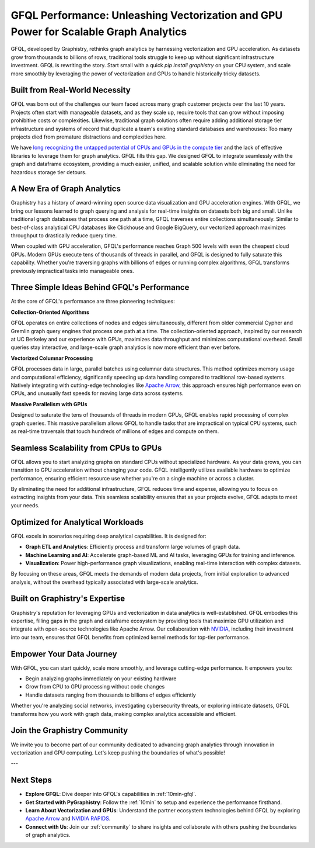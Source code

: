 .. _gfql-performance:

GFQL Performance: Unleashing Vectorization and GPU Power for Scalable Graph Analytics
======================================================================================

GFQL, developed by Graphistry, rethinks graph analytics by harnessing vectorization and GPU acceleration. As datasets grow from thousands to billions of rows, traditional tools struggle to keep up without significant infrastructure investment. GFQL is rewriting the story. Start small with a quick `pip install graphistry` on your CPU system, and scale more smoothly by leveraging the power of vectorization and GPUs to handle historically tricky datasets.

Built from Real-World Necessity
-------------------------------

GFQL was born out of the challenges our team faced across many graph customer projects over the last 10 years. Projects often start with manageable datasets, and as they scale up, require tools that can grow without imposing prohibitive costs or complexities. Likewise, traditional graph solutions often require adding additional storage tier infrastructure and systems of record that duplicate a team's existing standard databases and warehouses: Too many projects died from premature distractions and complexities here.

We have `long recognizing the untapped potential of CPUs and GPUs in the compute tier <https://gradientflow.com/what-is-graph-intelligence/>`_ and the lack of effective libraries to leverage them for graph analytics. GFQL fills this gap. We designed GFQL to integrate seamlessly with the graph and dataframe ecosystem, providing a much easier, unified, and scalable solution while eliminating the need for hazardous storage tier detours.

A New Era of Graph Analytics
----------------------------

Graphistry has a history of award-winning open source data visualization and GPU acceleration engines. With GFQL, we bring our lessons learned to graph querying and analysis for real-time insights on datasets both big and small. Unlike traditional graph databases that process one path at a time, GFQL traverses entire collections simultaneously. Similar to best-of-class analytical CPU databases like Clickhouse and Google BigQuery, our vectorized approach maximizes throughput to drastically reduce query time.

When coupled with GPU acceleration, GFQL's performance reaches Graph 500 levels with even the cheapest cloud GPUs. Modern GPUs execute tens of thousands of threads in parallel, and GFQL is designed to fully saturate this capability. Whether you're traversing graphs with billions of edges or running complex algorithms, GFQL transforms previously impractical tasks into manageable ones.


Three Simple Ideas Behind GFQL's Performance
---------------------------------------------

At the core of GFQL's performance are three pioneering techniques:

**Collection-Oriented Algorithms**

GFQL operates on entire collections of nodes and edges simultaneously, different from older commercial Cypher and Gremlin graph query engines that process one path at a time. The collection-oriented approach, inspired by our research at UC Berkeley and our experience with GPUs, maximizes data throughput and minimizes computational overhead. Small queries stay interactive, and large-scale graph analytics is now more efficient than ever before.

**Vectorized Columnar Processing**

GFQL processes data in large, parallel batches using columnar data structures. This method optimizes memory usage and computational efficiency, significantly speeding up data handling compared to traditional row-based systems. Natively integrating with cutting-edge technologies like `Apache Arrow <https://arrow.apache.org/>`_, this approach ensures high performance even on CPUs, and unusually fast speeds for moving large data across systems.

**Massive Parallelism with GPUs**

Designed to saturate the tens of thousands of threads in modern GPUs, GFQL enables rapid processing of complex graph queries. This massive parallelism allows GFQL to handle tasks that are impractical on typical CPU systems, such as real-time traversals that touch hundreds of millions of edges and compute on them.


Seamless Scalability from CPUs to GPUs
--------------------------------------

GFQL allows you to start analyzing graphs on standard CPUs without specialized hardware. As your data grows, you can transition to GPU acceleration without changing your code. GFQL intelligently utilizes available hardware to optimize performance, ensuring efficient resource use whether you're on a single machine or across a cluster.

By eliminating the need for additional infrastructure, GFQL reduces time and expense, allowing you to focus on extracting insights from your data. This seamless scalability ensures that as your projects evolve, GFQL adapts to meet your needs.

Optimized for Analytical Workloads
----------------------------------

GFQL excels in scenarios requiring deep analytical capabilities. It is designed for:

- **Graph ETL and Analytics**: Efficiently process and transform large volumes of graph data.
- **Machine Learning and AI**: Accelerate graph-based ML and AI tasks, leveraging GPUs for training and inference.
- **Visualization**: Power high-performance graph visualizations, enabling real-time interaction with complex datasets.

By focusing on these areas, GFQL meets the demands of modern data projects, from initial exploration to advanced analysis, without the overhead typically associated with large-scale analytics.

Built on Graphistry's Expertise
-------------------------------

Graphistry's reputation for leveraging GPUs and vectorization in data analytics is well-established. GFQL embodies this expertise, filling gaps in the graph and dataframe ecosystem by providing tools that maximize GPU utilization and integrate with open-source technologies like Apache Arrow. Our collaboration with `NVIDIA <https://www.nvidia.com//>`_, including their investment into our team, ensures that GFQL benefits from optimized kernel methods for top-tier performance.

Empower Your Data Journey
-------------------------

With GFQL, you can start quickly, scale more smoothly, and leverage cutting-edge performance. It empowers you to:

- Begin analyzing graphs immediately on your existing hardware
- Grow from CPU to GPU processing without code changes
- Handle datasets ranging from thousands to billions of edges efficiently

Whether you're analyzing social networks, investigating cybersecurity threats, or exploring intricate datasets, GFQL transforms how you work with graph data, making complex analytics accessible and efficient.

Join the Graphistry Community
-----------------------------

We invite you to  become part of our community dedicated to advancing graph analytics through innovation in vectorization and GPU computing. Let's keep pushing the boundaries of what's possible!

---

Next Steps
----------

- **Explore GFQL**: Dive deeper into GFQL's capabilities in :ref:`10min-gfql`.
- **Get Started with PyGraphistry**: Follow the :ref:`10min` to setup and experience the performance firsthand.
- **Learn About Vectorization and GPUs**: Understand the partner ecosystem technologies behind GFQL by exploring `Apache Arrow <https://arrow.apache.org/>`_ and `NVIDIA RAPIDS <https://rapids.ai/>`_.
- **Connect with Us**: Join our :ref:`community` to share insights and collaborate with others pushing the boundaries of graph analytics.
